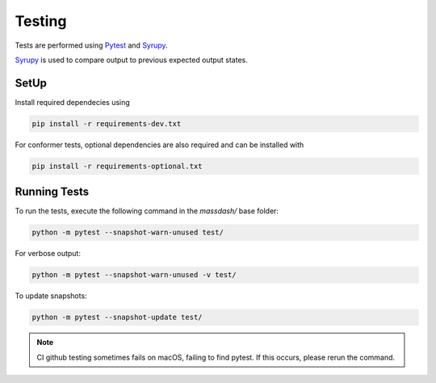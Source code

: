 Testing 
=======

Tests are performed using `Pytest <https://docs.pytest.org/en/8.0.x/>`_ and `Syrupy <https://github.com/tophat/syrupy>`_. 

`Syrupy <https://github.com/tophat/syrupy>`_ is used to compare output to previous expected output states. 


SetUp
-----


Install required dependecies using

.. code-block:: bash

    pip install -r requirements-dev.txt

For conformer tests, optional dependencies are also required and can be installed with

.. code-block:: bash

    pip install -r requirements-optional.txt

Running Tests
-------------

To run the tests, execute the following command in the `massdash/` base folder:

.. code-block:: bash

    python -m pytest --snapshot-warn-unused test/

For verbose output:

.. code-block:: bash

    python -m pytest --snapshot-warn-unused -v test/

To update snapshots:

.. code-block:: bash

    python -m pytest --snapshot-update test/


.. note:: CI github testing sometimes fails on macOS, failing to find pytest. If this occurs, please rerun the command.